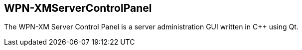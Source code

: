 == WPN-XMServerControlPanel

The WPN-XM Server Control Panel is a server administration GUI written in C++
using Qt.